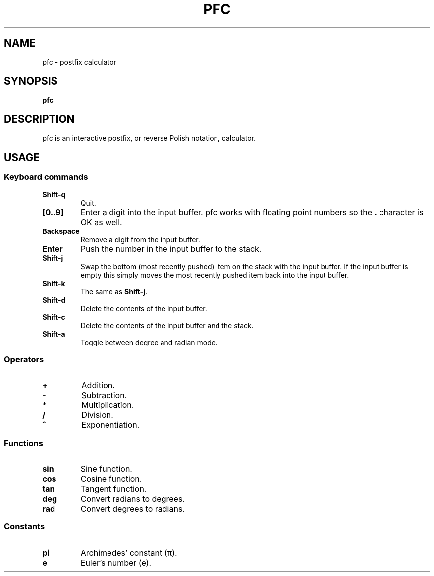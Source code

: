 .TH PFC 1 pfc\-VERSION
.SH NAME
pfc \- postfix calculator
.SH SYNOPSIS
.B pfc
.SH DESCRIPTION
pfc is an interactive postfix, or reverse Polish notation, calculator.
.SH USAGE
.SS Keyboard commands
.TP
.B Shift-q
Quit.
.TP
.B [0..9]
Enter a digit into the input buffer.
pfc works with floating point numbers so the
.B .
character is OK as well.
.TP
.B Backspace
Remove a digit from the input buffer.
.TP
.B Enter
Push the number in the input buffer to the stack.
.TP
.B Shift-j
Swap the bottom (most recently pushed) item on the stack with the input buffer.
If the input buffer is empty this simply moves the most recently pushed item
back into the input buffer.
.TP
.B Shift-k
The same as
.BR Shift-j .
.TP
.B Shift-d
Delete the contents of the input buffer.
.TP
.B Shift-c
Delete the contents of the input buffer and the stack.
.TP
.B Shift-a
Toggle between degree and radian mode.
.SS Operators
.TP
.B +
Addition.
.TP
.B -
Subtraction.
.TP
.B *
Multiplication.
.TP
.B /
Division.
.TP
.B ^
Exponentiation.
.SS Functions
.TP
.B sin
Sine function.
.TP
.B cos
Cosine function.
.TP
.B tan
Tangent function.
.TP
.B deg
Convert radians to degrees.
.TP
.B rad
Convert degrees to radians.
.SS Constants
.TP
.B pi
Archimedes’ constant (π).
.TP
.B e
Euler’s number (e).

